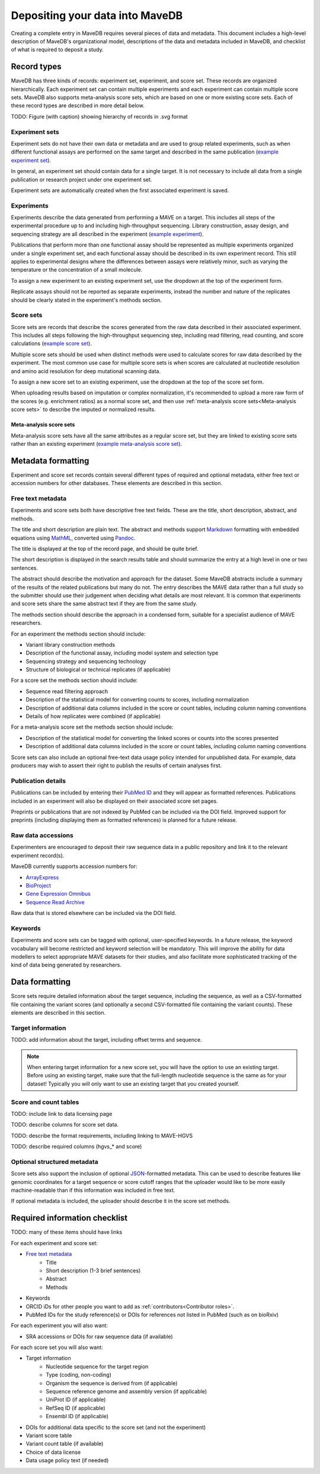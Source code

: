 Depositing your data into MaveDB
=======================================

Creating a complete entry in MaveDB requires several pieces of data and metadata.
This document includes a high-level description of MaveDB's organizational model,
descriptions of the data and metadata included in MaveDB,
and checklist of what is required to deposit a study.

Record types
###################################

MaveDB has three kinds of records: experiment set, experiment, and score set.
These records are organized hierarchically.
Each experiment set can contain multiple experiments and each experiment can contain multiple score sets.
MaveDB also supports meta-analysis score sets, which are based on one or more existing score sets.
Each of these record types are described in more detail below.

.. graphviz::
   :caption: MaveDB record organization.

   digraph foo {
      "bar" -> "baz";
   }

TODO: Figure (with caption) showing hierarchy of records in .svg format

Experiment sets
-----------------------------------

Experiment sets do not have their own data or metadata and are used to group related experiments,
such as when different functional assays are performed on the same target and described in the same publication
(`example experiment set <https://www.mavedb.org/experimentset/urn:mavedb:00000003/>`_).

In general, an experiment set should contain data for a single target.
It is not necessary to include all data from a single publication or research project under one experiment set.

Experiment sets are automatically created when the first associated experiment is saved.

Experiments
-----------------------------------

Experiments describe the data generated from performing a MAVE on a target.
This includes all steps of the experimental procedure up to and including high-throughput sequencing.
Library construction, assay design, and sequencing strategy are all described in the experiment
(`example experiment <https://www.mavedb.org/experiment/urn:mavedb:00000003-a/>`_).

.. seealso::
   Data analysis steps including read filtering, read counting, and score calculation are described in a
   :ref:`score set<Score sets>`.

Publications that perform more than one functional assay should be represented as multiple experiments organized under
a single experiment set, and each functional assay should be described in its own experiment record.
This still applies to experimental designs where the differences between assays were relatively minor,
such as varying the temperature or the concentration of a small molecule.

To assign a new experiment to an existing experiment set, use the dropdown at the top of the experiment form.

Replicate assays should not be reported as separate experiments,
instead the number and nature of the replicates should be clearly stated in the experiment's methods section.

Score sets
-----------------------------------

Score sets are records that describe the scores generated from the raw data described in their associated experiment.
This includes all steps following the high-throughput sequencing step, including read filtering, read counting, and
score calculations (`example score set <https://www.mavedb.org/scoreset/urn:mavedb:00000003-a-1/>`_).

Multiple score sets should be used when distinct methods were used to calculate scores for raw data described by the
experiment.
The most common use case for multiple score sets is when scores are calculated at nucleotide resolution and amino
acid resolution for deep mutational scanning data.

To assign a new score set to an existing experiment, use the dropdown at the top of the score set form.

When uploading results based on imputation or complex normalization,
it's recommended to upload a more raw form of the scores (e.g. enrichment ratios) as a normal score set,
and then use :ref:`meta-analysis score sets<Meta-analysis score sets>` to describe the imputed or normalized results.

Meta-analysis score sets
+++++++++++++++++++++++++++++++++++
Meta-analysis score sets have all the same attributes as a regular score set,
but they are linked to existing score sets rather than an existing experiment
(`example meta-analysis score set <https://www.mavedb.org/scoreset/urn:mavedb:00000055-0-1/>`_).

Metadata formatting
###################################

Experiment and score set records contain several different types of required and optional metadata,
either free text or accession numbers for other databases.
These elements are described in this section.

Free text metadata
-----------------------------------

Experiments and score sets both have descriptive free text fields.
These are the title, short description, abstract, and methods.

The title and short description are plain text.
The abstract and methods support `Markdown <https://daringfireball.net/projects/markdown/>`_
formatting with embedded equations using `MathML <https://www.w3.org/Math/>`_,
converted using `Pandoc <https://pandoc.org/>`_.

The title is displayed at the top of the record page, and should be quite brief.

The short description is displayed in the search results table and should summarize the entry at a high level in one
or two sentences.

The abstract should describe the motivation and approach for the dataset.
Some MaveDB abstracts include a summary of the results of the related publications but many do not.
The entry describes the MAVE data rather than a full study so the submitter should use their judgement when deciding
what details are most relevant.
It is common that experiments and score sets share the same abstract text if they are from the same study.

The methods section should describe the approach in a condensed form,
suitable for a specialist audience of MAVE researchers.

For an experiment the methods section should include:

* Variant library construction methods
* Description of the functional assay, including model system and selection type
* Sequencing strategy and sequencing technology
* Structure of biological or technical replicates (if applicable)

For a score set the methods section should include:

* Sequence read filtering approach
* Description of the statistical model for converting counts to scores, including normalization
* Description of additional data columns included in the score or count tables, including column naming conventions
* Details of how replicates were combined (if applicable)

For a meta-analysis score set the methods section should include:

* Description of the statistical model for converting the linked scores or counts into the scores presented
* Description of additional data columns included in the score or count tables, including column naming conventions

Score sets can also include an optional free-text data usage policy intended for unpublished data.
For example, data producers may wish to assert their right to publish the results of certain analyses first.

Publication details
-----------------------------------

Publications can be included by entering their `PubMed ID <https://pubmed.ncbi.nlm.nih.gov/>`_ and they will appear
as formatted references.
Publications included in an experiment will also be displayed on their associated score set pages.

Preprints or publications that are not indexed by PubMed can be included via the DOI field.
Improved support for preprints (including displaying them as formatted references) is planned for a future release.

Raw data accessions
-----------------------------------

Experimenters are encouraged to deposit their raw sequence data in a public repository and link it to the relevant
experiment record(s).

MaveDB currently supports accession numbers for:

* `ArrayExpress <https://www.ebi.ac.uk/arrayexpress/>`_
* `BioProject <https://www.ncbi.nlm.nih.gov/bioproject/>`_
* `Gene Expression Omnibus <https://www.ncbi.nlm.nih.gov/geo/>`_
* `Sequence Read Archive <https://www.ncbi.nlm.nih.gov/sra>`_

Raw data that is stored elsewhere can be included via the DOI field.

Keywords
-----------------------------------

Experiments and score sets can be tagged with optional, user-specified keywords.
In a future release, the keyword vocabulary will become restricted and keyword selection will be mandatory.
This will improve the ability for data modellers to select appropriate MAVE datasets for their studies,
and also facilitate more sophisticated tracking of the kind of data being generated by researchers.

Data formatting
###################################

Score sets require detailed information about the target sequence, including the sequence,
as well as a CSV-formatted file containing the variant scores
(and optionally a second CSV-formatted file containing the variant counts).
These elements are described in this section.

Target information
-----------------------------------

TODO: add information about the target, including offset terms and sequence.

.. note::
    When entering target information for a new score set, you will have the
    option to use an existing target. Before using an existing target, make
    sure that the full-length nucleotide sequence is the same as for your
    dataset! Typically you will only want to use an existing target that you
    created yourself.

Score and count tables
-----------------------------------

TODO: include link to data licensing page

TODO: describe columns for score set data.

TODO: describe the format requirements, including linking to MAVE-HGVS

TODO: describe required columns (hgvs_* and score)

Optional structured metadata
-----------------------------------

Score sets also support the inclusion of optional `JSON <https://www.json.org/>`_-formatted metadata.
This can be used to describe features like genomic coordinates for a target sequence or score cutoff ranges that the
uploader would like to be more easily machine-readable than if this information was included in free text.

If optional metadata is included, the uploader should describe it in the score set methods.

Required information checklist
###################################

TODO: many of these items should have links

For each experiment and score set:

* `Free text metadata`_
    * Title
    * Short description (1-3 brief sentences)
    * Abstract
    * Methods
* Keywords
* ORCID iDs for other people you want to add as :ref:`contributors<Contributor roles>`.
* PubMed IDs for the study reference(s) or DOIs for references not listed in PubMed (such as on bioRxiv)

For each experiment you will also want:

* SRA accessions or DOIs for raw sequence data (if available)

For each score set you will also want:

* Target information
    * Nucleotide sequence for the target region
    * Type (coding, non-coding)
    * Organism the sequence is derived from (if applicable)
    * Sequence reference genome and assembly version (if applicable)
    * UniProt ID (if applicable)
    * RefSeq ID (if applicable)
    * Ensembl ID (if applicable)

* DOIs for additional data specific to the score set (and not the experiment)
* Variant score table
* Variant count table (if available)
* Choice of data license
* Data usage policy text (if needed)
